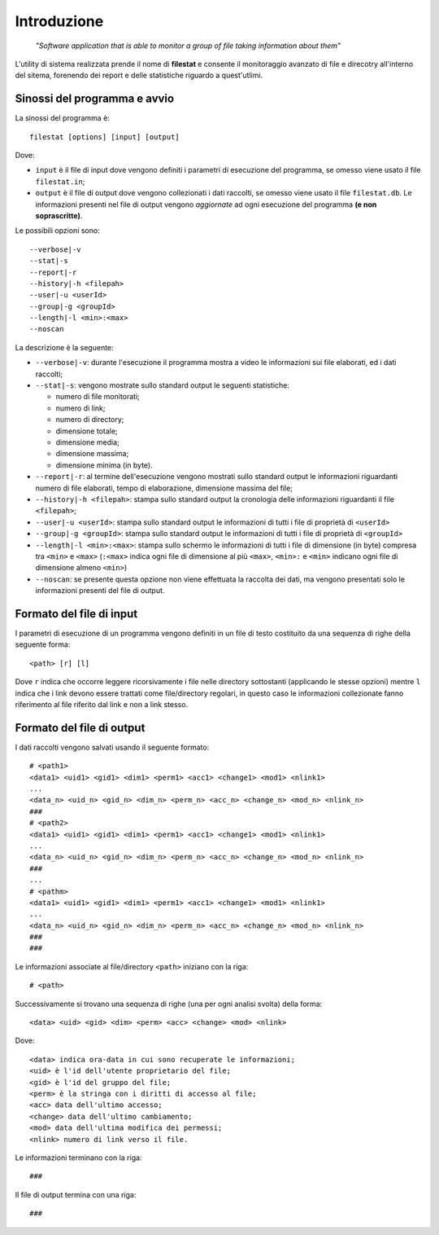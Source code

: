 Introduzione
=====================================
    *"Software application that is able to monitor a group of file taking information about them"*

L'utility di sistema realizzata prende il nome di **filestat** e consente il monitoraggio avanzato di 
file e direcotry all'interno del sitema, forenendo dei report e delle statistiche riguardo a quest'utlimi.

Sinossi del programma e avvio
------------------------------------

La sinossi del programma è::
    
    filestat [options] [input] [output]

Dove:

* ``input`` è il file di input dove vengono definiti i parametri di esecuzione del programma, se omesso viene usato il file ``filestat.in``;

* ``output`` è il file di output dove vengono collezionati i dati raccolti, se omesso viene usato il file ``filestat.db``. Le informazioni presenti nel file di output vengono *aggiornate* ad ogni esecuzione del programma **(e non soprascritte)**. 

Le possibili opzioni sono::

    --verbose|-v
    --stat|-s
    --report|-r
    --history|-h <filepah>
    --user|-u <userId>
    --group|-g <groupId>
    --length|-l <min>:<max>
    --noscan

La descrizione è la seguente:

* ``--verbose|-v``: durante l'esecuzione il programma mostra a video le informazioni sui file elaborati, ed i dati raccolti;

* ``--stat|-s``: vengono mostrate sullo standard output le seguenti statistiche:   
  
  * numero di file monitorati;
  * numero di link;
  * numero di directory;
  * dimensione totale;
  * dimensione media;
  * dimensione massima;
  * dimensione minima (in byte). 

* ``--report|-r``: al termine dell'esecuzione vengono mostrati sullo standard output le informazioni riguardanti numero di file elaborati, tempo di elaborazione, dimensione massima del file;

* ``--history|-h <filepah>``: stampa sullo standard output la cronologia delle informazioni riguardanti il file ``<filepah>``;

* ``--user|-u <userId>``: stampa sullo standard output le informazioni di tutti i file di proprietà di ``<userId>``

* ``--group|-g <groupId>``: stampa sullo standard output le informazioni di tutti i file di proprietà di ``<groupId>``

* ``--length|-l <min>:<max>``: stampa sullo schermo le informazioni di tutti i file di dimensione (in byte) compresa tra ``<min>`` e ``<max>`` (``:<max>`` indica ogni file di dimensione al più ``<max>``, ``<min>:`` e ``<min>`` indicano ogni file di dimensione almeno ``<min>``)

* ``--noscan``: se presente questa opzione non viene effettuata la raccolta dei dati, ma vengono presentati solo le informazioni presenti del file di output.  

Formato del file di input
----------------------------

I parametri di esecuzione di un programma vengono definiti in un file di testo costituito da una sequenza di righe della seguente forma::

    <path> [r] [l]

Dove ``r`` indica che occorre leggere ricorsivamente i file nelle directory sottostanti (applicando le stesse opzioni) mentre ``l`` indica che i link devono essere trattati come file/directory regolari, in questo caso le informazioni collezionate fanno riferimento al file riferito dal link e non a link stesso.

Formato del file di output
----------------------------

I dati raccolti vengono salvati usando il seguente formato::

    # <path1>
    <data1> <uid1> <gid1> <dim1> <perm1> <acc1> <change1> <mod1> <nlink1>
    ...
    <data_n> <uid_n> <gid_n> <dim_n> <perm_n> <acc_n> <change_n> <mod_n> <nlink_n>
    ###
    # <path2>
    <data1> <uid1> <gid1> <dim1> <perm1> <acc1> <change1> <mod1> <nlink1>
    ...
    <data_n> <uid_n> <gid_n> <dim_n> <perm_n> <acc_n> <change_n> <mod_n> <nlink_n>
    ###
    ...
    # <pathm>
    <data1> <uid1> <gid1> <dim1> <perm1> <acc1> <change1> <mod1> <nlink1>
    ...
    <data_n> <uid_n> <gid_n> <dim_n> <perm_n> <acc_n> <change_n> <mod_n> <nlink_n>
    ###
    ###

Le informazioni associate al file/directory ``<path>`` iniziano con la riga::
    
    # <path>

Successivamente si trovano una sequenza di righe (una per ogni analisi svolta) della forma::

    <data> <uid> <gid> <dim> <perm> <acc> <change> <mod> <nlink>

Dove::

  <data> indica ora-data in cui sono recuperate le informazioni;
  <uid> è l'id dell'utente proprietario del file;
  <gid> è l'id del gruppo del file;
  <perm> è la stringa con i diritti di accesso al file;
  <acc> data dell'ultimo accesso;
  <change> data dell'ultimo cambiamento;
  <mod> data dell'ultima modifica dei permessi;
  <nlink> numero di link verso il file.

Le informazioni terminano con la riga::

    ###

Il file di output termina con una riga::

    ###


